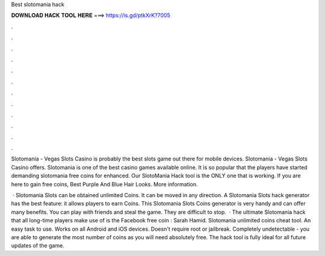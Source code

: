 Best slotomania hack



𝐃𝐎𝐖𝐍𝐋𝐎𝐀𝐃 𝐇𝐀𝐂𝐊 𝐓𝐎𝐎𝐋 𝐇𝐄𝐑𝐄 ===> https://is.gd/ptkXrK?7005



.



.



.



.



.



.



.



.



.



.



.



.

Slotomania - Vegas Slots Casino is probably the best slots game out there for mobile devices. Slotomania - Vegas Slots Casino offers. Slotomania is one of the best casino games available online. It is so popular that the players have started demanding slotomania free coins for enhanced. Our SlotoMania Hack tool is the ONLY one that is working. If you are here to gain free coins, Best Purple And Blue Hair Looks. More information.

 · Slotomania Slots can be obtained unlimited Coins. It can be moved in any direction. A Slotomania Slots hack generator has the best feature: it allows players to earn Coins. This Slotomania Slots Coins generator is very handy and can offer many benefits. You can play with friends and steal the game. They are difficult to stop.  · The ultimate Slotomania hack that all long-time players make use of is the Facebook free coin : Sarah Hamid. Slotomania unlimited coins cheat tool. An easy task to use. Works on all Android and iOS devices. Doesn't require root or jailbreak. Completely undetectable - you are able to generate the most number of coins as you will need absolutely free. The hack tool is fully ideal for all future updates of the game.
